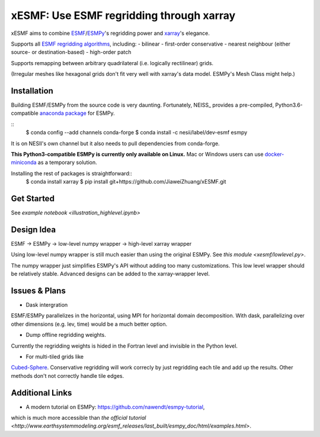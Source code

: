 xESMF: Use ESMF regridding through xarray
===========================================

xESMF aims to combine ESMF_/ESMPy_'s regridding power and xarray_'s elegance.

Supports all `ESMF regridding algorithms <https://www.earthsystemcog.org/projects/esmf/regridding>`_,
including: 
- bilinear
- first-order conservative 
- nearest neighbour (either source- or destination-based)
- high-order patch

Supports remapping between arbitrary quadrilateral (i.e. logically rectilinear) grids. 

(Irregular meshes like hexagonal grids don't fit very well with xarray's data model. 
ESMPy's Mesh Class might help.)

Installation
------------

Building ESMF/ESMPy from the source code is very daunting. Fortunately,
NEISS_ provides a pre-compiled, Python3.6-compatible `anaconda package
<https://anaconda.org/NESII/esmpy>`_ for ESMPy.

::
    $ conda config --add channels conda-forge  
    $ conda install -c nesii/label/dev-esmf esmpy

It is on NESII's own channel but it also needs to pull dependencies from conda-forge.

**This Python3-compatible ESMPy is currently only available on Linux.** Mac or Windows users can
use `docker-miniconda <https://hub.docker.com/r/continuumio/miniconda/>`_ as a temporary solution.

Installing the rest of packages is straightforward::
    $ conda install xarray
    $ pip install git+https://github.com/JiaweiZhuang/xESMF.git 

Get Started
-----------

See `example notebook <illustration_highlevel.ipynb>`

Design Idea
-----------

ESMF -> ESMPy -> low-level numpy wrapper -> high-level xarray wrapper

Using low-level numpy wrapper is still much easier than using the original ESMPy.
See `this module <xesmf/lowlevel.py>`. 

The numpy wrapper just simplifies ESMPy's API without adding too many customizations. 
This low level wrapper should be relatively stable. 
Advanced designs can be added to the xarray-wrapper level. 

Issues & Plans
--------------

- Dask intergration 
ESMF/ESMPy parallelizes in the horizontal, using MPI for horizontal domain decomposition. 
With dask, parallelizing over other dimensions (e.g. lev, time) would be a much better option.

- Dump offline regridding weights. 
Currently the regridding weights is hided in the Fortran level and invisible in the Python level.

- For multi-tiled grids like 
`Cubed-Sphere <http://acmg.seas.harvard.edu/geos/cubed_sphere.html>`_.
Conservative regridding will work correcly by just regridding each tile and add up the results. 
Other methods don't not correctly handle tile edges.

Additional Links
----------------
- A modern tutorial on ESMPy: https://github.com/nawendt/esmpy-tutorial, 
which is much more accessible than `the official tutorial 
<http://www.earthsystemmodeling.org/esmf_releases/last_built/esmpy_doc/html/examples.html>`.


.. _ESMF: https://www.earthsystemcog.org/projects/esmf/
.. _ESMPy: https://www.earthsystemcog.org/projects/esmpy/
.. _xarray: http://xarray.pydata.org
.. _NESII: https://www.esrl.noaa.gov/gsd/nesii/
